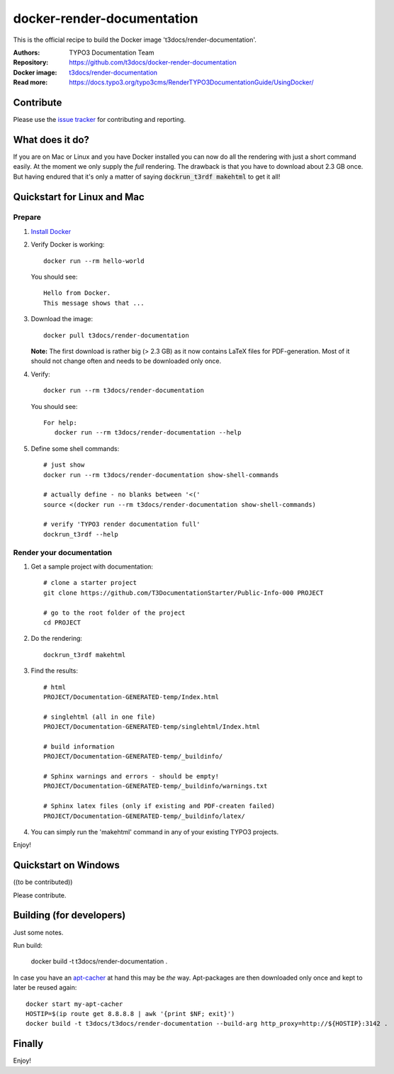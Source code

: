 
===========================
docker-render-documentation
===========================

This is the official recipe to build the Docker image 't3docs/render-documentation'.

:Authors:         TYPO3 Documentation Team
:Repository:      https://github.com/t3docs/docker-render-documentation
:Docker image:    `t3docs/render-documentation <https://store.docker.com/community/images/t3docs/render-documentation>`__
:Read more:       https://docs.typo3.org/typo3cms/RenderTYPO3DocumentationGuide/UsingDocker/

.. default-role:: code

Contribute
==========

Please use the `issue tracker <https://github.com/t3docs/docker-render-documentation/issues>`__ for
contributing and reporting.

What does it do?
================

If you are on Mac or Linux and you have Docker installed you can now do all the rendering with just a short command easily. At the moment we only supply the *full* rendering. The drawback is that you have to download about 2.3 GB once. But having endured that it's only a matter of saying `dockrun_t3rdf makehtml` to get it all!


Quickstart for Linux and Mac
============================

Prepare
-------

1. `Install Docker <https://docs.docker.com/engine/installation/>`__


2. Verify Docker is working::

      docker run --rm hello-world

   You should see::

      Hello from Docker.
      This message shows that ...


3. Download the image::

      docker pull t3docs/render-documentation

   **Note:** The first download is rather big (> 2.3 GB) as it now contains
   LaTeX files for PDF-generation. Most of it should not change often and
   needs to be downloaded only once.


4. Verify::

      docker run --rm t3docs/render-documentation

   You should see::

      For help:
         docker run --rm t3docs/render-documentation --help

5. Define some shell commands::

      # just show
      docker run --rm t3docs/render-documentation show-shell-commands

      # actually define - no blanks between '<('
      source <(docker run --rm t3docs/render-documentation show-shell-commands)

      # verify 'TYPO3 render documentation full'
      dockrun_t3rdf --help


Render your documentation
-------------------------

1. Get a sample project with documentation::

      # clone a starter project
      git clone https://github.com/T3DocumentationStarter/Public-Info-000 PROJECT

      # go to the root folder of the project
      cd PROJECT

2. Do the rendering::

      dockrun_t3rdf makehtml


3. Find the results::

      # html
      PROJECT/Documentation-GENERATED-temp/Index.html

      # singlehtml (all in one file)
      PROJECT/Documentation-GENERATED-temp/singlehtml/Index.html

      # build information
      PROJECT/Documentation-GENERATED-temp/_buildinfo/

      # Sphinx warnings and errors - should be empty!
      PROJECT/Documentation-GENERATED-temp/_buildinfo/warnings.txt

      # Sphinx latex files (only if existing and PDF-createn failed)
      PROJECT/Documentation-GENERATED-temp/_buildinfo/latex/

4. You can simply run the 'makehtml' command in any of your existing TYPO3 projects.


Enjoy!


Quickstart on Windows
=====================

((to be contributed))

Please contribute.


Building (for developers)
=========================

Just some notes.

Run build:

    docker build -t t3docs/render-documentation .

In case you have an `apt-cacher <https://docs.docker.com/engine/examples/apt-cacher-ng/>`__
at hand this may be *the* way. Apt-packages are then downloaded only once and kept
to later be reused again::

    docker start my-apt-cacher
    HOSTIP=$(ip route get 8.8.8.8 | awk '{print $NF; exit}')
    docker build -t t3docs/t3docs/render-documentation --build-arg http_proxy=http://${HOSTIP}:3142 .


Finally
=======

Enjoy!

